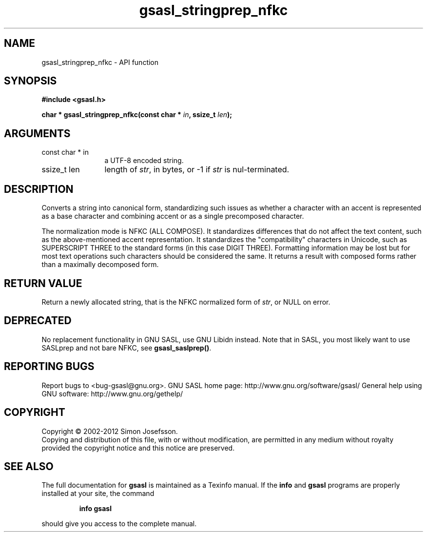 .\" DO NOT MODIFY THIS FILE!  It was generated by gdoc.
.TH "gsasl_stringprep_nfkc" 3 "1.8.1" "gsasl" "gsasl"
.SH NAME
gsasl_stringprep_nfkc \- API function
.SH SYNOPSIS
.B #include <gsasl.h>
.sp
.BI "char * gsasl_stringprep_nfkc(const char * " in ", ssize_t " len ");"
.SH ARGUMENTS
.IP "const char * in" 12
a UTF\-8 encoded string.
.IP "ssize_t len" 12
length of \fIstr\fP, in bytes, or \-1 if \fIstr\fP is nul\-terminated.
.SH "DESCRIPTION"
Converts a string into canonical form, standardizing such issues as
whether a character with an accent is represented as a base
character and combining accent or as a single precomposed
character.

The normalization mode is NFKC (ALL COMPOSE).  It standardizes
differences that do not affect the text content, such as the
above\-mentioned accent representation. It standardizes the
"compatibility" characters in Unicode, such as SUPERSCRIPT THREE to
the standard forms (in this case DIGIT THREE). Formatting
information may be lost but for most text operations such
characters should be considered the same. It returns a result with
composed forms rather than a maximally decomposed form.
.SH "RETURN VALUE"
Return a newly allocated string, that is the NFKC
normalized form of \fIstr\fP, or NULL on error.
.SH "DEPRECATED"
No replacement functionality in GNU SASL, use GNU
Libidn instead.  Note that in SASL, you most likely want to use
SASLprep and not bare NFKC, see \fBgsasl_saslprep()\fP.
.SH "REPORTING BUGS"
Report bugs to <bug-gsasl@gnu.org>.
GNU SASL home page: http://www.gnu.org/software/gsasl/
General help using GNU software: http://www.gnu.org/gethelp/
.SH COPYRIGHT
Copyright \(co 2002-2012 Simon Josefsson.
.br
Copying and distribution of this file, with or without modification,
are permitted in any medium without royalty provided the copyright
notice and this notice are preserved.
.SH "SEE ALSO"
The full documentation for
.B gsasl
is maintained as a Texinfo manual.  If the
.B info
and
.B gsasl
programs are properly installed at your site, the command
.IP
.B info gsasl
.PP
should give you access to the complete manual.
